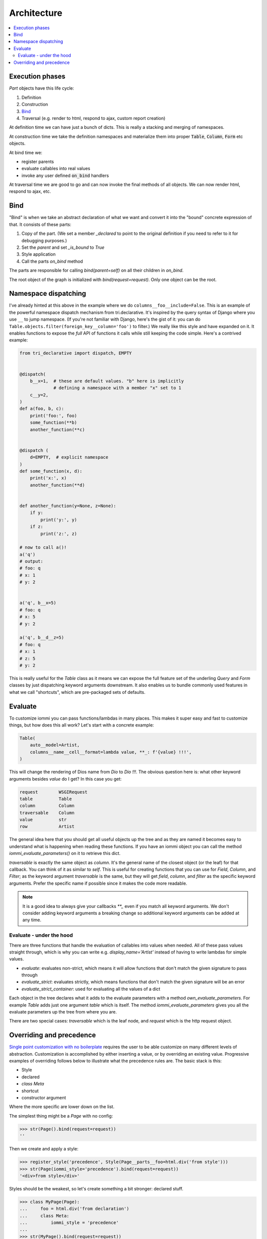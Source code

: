 .. imports

    from tri_declarative import class_shortcut
    import pytest
    pytestmark = pytest.mark.django_db


Architecture
============

.. contents::
    :local:

Execution phases
----------------

`Part` objects have this life cycle:

1. Definition
2. Construction
3. `Bind`_
4. Traversal (e.g. render to html, respond to ajax, custom report creation)


At definition time we can have just a bunch of dicts. This is really a stacking and merging of namespaces.

At construction time we take the definition namespaces and materialize them into proper :code:`Table`, :code:`Column`, :code:`Form` etc objects.

At bind time we:

- register parents
- evaluate callables into real values
- invoke any user defined :code:`on_bind` handlers

At traversal time we are good to go and can now invoke the final methods of all objects. We can now render html, respond to ajax, etc.


.. _bind:

Bind
----

"Bind" is when we take an abstract declaration of what we want and convert it into the "bound" concrete expression of that. It consists of these parts:

1. Copy of the part. (We set a member `_declared` to point to the original definition if you need to refer to it for debugging purposes.)
2. Set the `parent` and set `_is_bound` to `True`
3. Style application
4. Call the parts `on_bind` method

The parts are responsible for calling `bind(parent=self)` on all their children in `on_bind`.

The root object of the graph is initialized with `bind(request=request)`. Only one object can be the root.

.. _dispatching:

Namespace dispatching
---------------------

I've already hinted at this above in the example where we do
``columns__foo__include=False``. This is an example of the powerful
namespace dispatch mechanism from tri.declarative. It's inspired by the
query syntax of Django where you use ``__`` to jump namespace. (If
you're not familiar with Django, here's the gist of it: you can do
``Table.objects.filter(foreign_key__column='foo')``
to filter.) We really like this style and have expanded on it. It
enables functions to expose the *full* API of functions it calls while
still keeping the code simple. Here's a contrived example:

.. code:: python

    from tri_declarative import dispatch, EMPTY


    @dispatch(
        b__x=1,  # these are default values. "b" here is implicitly
                 # defining a namespace with a member "x" set to 1
        c__y=2,
    )
    def a(foo, b, c):
        print('foo:', foo)
        some_function(**b)
        another_function(**c)


    @dispatch (
        d=EMPTY,  # explicit namespace
    )
    def some_function(x, d):
        print('x:', x)
        another_function(**d)


    def another_function(y=None, z=None):
        if y:
            print('y:', y)
        if z:
            print('z:', z)

    # now to call a()!
    a('q')
    # output:
    # foo: q
    # x: 1
    # y: 2


    a('q', b__x=5)
    # foo: q
    # x: 5
    # y: 2

    a('q', b__d__z=5)
    # foo: q
    # x: 1
    # z: 5
    # y: 2

This is really useful for the `Table` class as it means we can expose the full
feature set of the underling `Query` and `Form` classes by just
dispatching keyword arguments downstream. It also enables us to bundle
commonly used features in what we call "shortcuts", which are pre-packaged sets of defaults.


Evaluate
--------

.. comment

    TODO: add this a table of contents somewhere

To customize iommi you can pass functions/lambdas in many places. This makes it super easy and fast to customize things, but how does this all work? Let's start with a concrete example:

.. test
    Artist.objects.create(name='Dio')

    t = (

.. code:: python

    Table(
        auto__model=Artist,
        columns__name__cell__format=lambda value, **_: f'{value} !!!',
    )


.. test

    )

    t = t.bind(request=req('get'))
    data = [
        [cell.render_cell_contents() for cell in cells]
        for cells in t.cells_for_rows()
    ]
    assert data == [['Dio !!!']]


This will change the rendering of Dios name from `Dio` to `Dio !!!`. The obvious question here is: what other keyword arguments besides `value` do I get? In this case you get:


.. test

    kwargs = {}

    t = Table(
        auto__model=Artist,
        columns__name__cell__format=lambda **format_kwargs: kwargs.update(format_kwargs),
    )
    str(t.bind(request=req('get')))  # trigger render

    expected = """

.. code:: python

    request        WSGIRequest
    table          Table
    column         Column
    traversable    Column
    value          str
    row            Artist

.. test

    """.strip().split('\n')
    expected = dict(
        x.strip().replace('  ', ' ').replace('  ', ' ').replace('  ', ' ').replace('  ', ' ').split(' ')
        for x in expected
    )

    assert {k: type(v).__name__ for k, v in kwargs.items()} == expected


The general idea here that you should get all useful objects up the tree and as they are named it becomes easy to understand what is happening when reading these functions. If you have an iommi object you can call the method `iommi_evaluate_parameters()` on it to retrieve this dict.

`traversable` is exactly the same object as `column`. It's the general name of the closest object (or the leaf) for that callback. You can think of it as similar to `self`. This is useful for creating functions that you can use for `Field`, `Column`, and `Filter`; as the keyword argument `traversable` is the same, but they will get `field`, `column`, and `filter` as the specific keyword arguments. Prefer the specific name if possible since it makes the code more readable.



.. note::

    It is a good idea to always give your callbacks `**_` even if you match all keyword arguments. We don't consider adding keyword arguments a breaking change so additional keyword arguments can be added at any time.


Evaluate - under the hood
~~~~~~~~~~~~~~~~~~~~~~~~~

There are three functions that handle the evaluation of callables into values when needed. All of these pass values straight through, which is why you can write e.g. `display_name='Artist'` instead of having to write lambdas for simple values.

- `evaluate`: evaluates non-strict, which means it will allow functions that don't match the given signature to pass through
- `evaluate_strict`: evaluates strictly, which means functions that don't match the given signature will be an error
- `evaluate_strict_container`: used for evaluating all the values of a dict

Each object in the tree declares what it adds to the evaluate parameters with a method `own_evaluate_parameters`. For example `Table` adds just one argument `table` which is itself. The method `iommi_evaluate_parameters` gives you all the evaluate parameters up the tree from where you are.

There are two special cases: `traversable` which is the leaf node, and `request` which is the http request object.


Overriding and precedence
-------------------------

`Single point customization with no boilerplate <https://docs.iommi.rocks/en/latest/philosophy.html#single-point-customization-with-no-boilerplate>`_ requires the user to be able customize on many different levels of abstraction. Customization is accomplished by either inserting a value, or by overriding an existing value. Progressive examples of overriding follows below to illustrate what the precedence rules are. The basic stack is this:

- Style
- declared
- `class Meta`
- shortcut
- constructor argument

Where the more specific are lower down on the list.

The simplest thing might be a `Page` with no config:

.. test

    request = req('get')

.. code:: pycon

    >>> str(Page().bind(request=request))
    ''

Then we create and apply a style:

.. code:: pycon

    >>> register_style('precedence', Style(Page__parts__foo=html.div('from style')))
    >>> str(Page(iommi_style='precedence').bind(request=request))
    '<div>from style</div>'

Styles should be the weakest, so let's create something a bit stronger: declared stuff.

.. code:: pycon

    >>> class MyPage(Page):
    ...     foo = html.div('from declaration')
    ...     class Meta:
    ...         iommi_style = 'precedence'
    ...
    >>> str(MyPage().bind(request=request))
    '<div>from declaration</div>'


Next on the list is `class Meta`:

.. code:: pycon

    >>> class MyPage2(MyPage):
    ...     class Meta:
    ...         parts__foo = html.div('from class Meta')
    ...
    >>> str(MyPage2().bind(request=request))
    '<div>from class Meta</div>'

Next is shortcuts:

.. code:: pycon

    >>> class MyPage3(MyPage):
    ...     @classmethod
    ...     @class_shortcut(
    ...         parts__foo=html.div('from shortcut')
    ...     )
    ...     def shortcut(cls, call_target, **kwargs):
    ...         return call_target(**kwargs)
    ...
    >>> str(MyPage3.shortcut().bind(request=request))
    '<div>from shortcut</div>'

And lastly constructor arguments:

.. code:: pycon

    >>> str(MyPage3.shortcut(
    ...     parts__foo=html.div('from constructor call')
    ... ).bind(request=request))
    ...
    '<div>from constructor call</div>'
